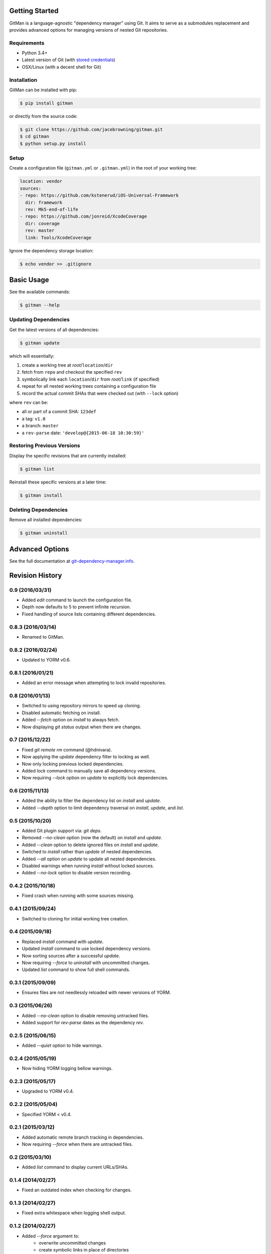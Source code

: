 | |Build Status|
| |Coverage Status|
| |Scrutinizer Code Quality|
| |PyPI Version|
| |PyPI Downloads|

Getting Started
===============

GitMan is a language-agnostic "dependency manager" using Git. It aims to
serve as a submodules replacement and provides advanced options for
managing versions of nested Git repositories.

Requirements
------------

-  Python 3.4+
-  Latest version of Git (with `stored
   credentials <http://git-dependency-manager.info/setup/git/>`__)
-  OSX/Linux (with a decent shell for Git)

Installation
------------

GitMan can be installed with pip:

.. code:: sh

    $ pip install gitman

or directly from the source code:

.. code:: sh

    $ git clone https://github.com/jacebrowning/gitman.git
    $ cd gitman
    $ python setup.py install

Setup
-----

Create a configuration file (``gitman.yml`` or ``.gitman.yml``) in the
root of your working tree:

.. code:: yaml

    location: vendor
    sources:
    - repo: https://github.com/kstenerud/iOS-Universal-Framework
      dir: framework
      rev: Mk5-end-of-life
    - repo: https://github.com/jonreid/XcodeCoverage
      dir: coverage
      rev: master
      link: Tools/XcodeCoverage

Ignore the dependency storage location:

.. code:: sh

    $ echo vendor >> .gitignore

Basic Usage
===========

See the available commands:

.. code:: sh

    $ gitman --help

Updating Dependencies
---------------------

Get the latest versions of all dependencies:

.. code:: sh

    $ gitman update

which will essentially:

#. create a working tree at *root*/``location``/``dir``
#. fetch from ``repo`` and checkout the specified ``rev``
#. symbolically link each ``location``/``dir`` from *root*/``link`` (if
   specified)
#. repeat for all nested working trees containing a configuration file
#. record the actual commit SHAs that were checked out (with ``--lock``
   option)

where ``rev`` can be:

-  all or part of a commit SHA: ``123def``
-  a tag: ``v1.0``
-  a branch: ``master``
-  a ``rev-parse`` date: ``'develop@{2015-06-18 10:30:59}'``

Restoring Previous Versions
---------------------------

Display the specific revisions that are currently installed:

.. code:: sh

    $ gitman list

Reinstall these specific versions at a later time:

.. code:: sh

    $ gitman install

Deleting Dependencies
---------------------

Remove all installed dependencies:

.. code:: sh

    $ gitman uninstall

Advanced Options
================

See the full documentation at
`git-dependency-manager.info <http://git-dependency-manager.info/interfaces/cli/>`__.

.. |Build Status| image:: https://travis-ci.org/jacebrowning/gitman.svg?branch=develop
   :target: https://travis-ci.org/jacebrowning/gitman
.. |Coverage Status| image:: https://coveralls.io/repos/github/jacebrowning/gitman/badge.svg?branch=develop
   :target: https://coveralls.io/github/jacebrowning/gitman?branch=develop
.. |Scrutinizer Code Quality| image:: http://img.shields.io/scrutinizer/g/jacebrowning/gitman.svg
   :target: https://scrutinizer-ci.com/g/jacebrowning/gitman/?branch=master
.. |PyPI Version| image:: http://img.shields.io/pypi/v/GitMan.svg
   :target: https://pypi.python.org/pypi/GitMan
.. |PyPI Downloads| image:: http://img.shields.io/pypi/dm/GitMan.svg
   :target: https://pypi.python.org/pypi/GitMan

Revision History
================

0.9 (2016/03/31)
----------------

- Added `edit` command to launch the configuration file.
- Depth now defaults to 5 to prevent infinite recursion.
- Fixed handling of source lists containing different dependencies.

0.8.3 (2016/03/14)
------------------

- Renamed to GitMan.

0.8.2 (2016/02/24)
------------------

- Updated to YORM v0.6.

0.8.1 (2016/01/21)
------------------

- Added an error message when attempting to lock invalid repositories.

0.8 (2016/01/13)
----------------

- Switched to using repository mirrors to speed up cloning.
- Disabled automatic fetching on install.
- Added `--fetch` option on `install` to always fetch.
- Now displaying `git status` output when there are changes.

0.7 (2015/12/22)
----------------

- Fixed `git remote rm` command (@hdnivara).
- Now applying the `update` dependency filter to locking as well.
- Now only locking previous locked dependencies.
- Added `lock` command to manually save all dependency versions.
- Now requiring `--lock` option on `update` to explicitly lock dependencies.

0.6 (2015/11/13)
----------------

- Added the ability to filter the dependency list on `install` and `update`.
- Added `--depth` option to limit dependency traversal on `install`, `update`, and `list`.

0.5 (2015/10/20)
----------------

- Added Git plugin support via: `git deps`.
- Removed `--no-clean` option (now the default) on `install` and `update`.
- Added `--clean` option to delete ignored files on `install` and `update`.
- Switched to `install` rather than `update` of nested dependencies.
- Added `--all` option on `update` to update all nested dependencies.
- Disabled warnings when running `install` without locked sources.
- Added `--no-lock` option to disable version recording.

0.4.2 (2015/10/18)
------------------

- Fixed crash when running with some sources missing.

0.4.1 (2015/09/24)
------------------

- Switched to cloning for initial working tree creation.

0.4 (2015/09/18)
----------------

- Replaced `install` command with `update`.
- Updated `install` command to use locked dependency versions.
- Now sorting sources after a successful `update`.
- Now requiring `--force` to `uninstall` with uncommitted changes.
- Updated `list` command to show full shell commands.

0.3.1 (2015/09/09)
------------------

- Ensures files are not needlessly reloaded with newer versions of YORM.

0.3 (2015/06/26)
----------------

- Added `--no-clean` option to disable removing untracked files.
- Added support for `rev-parse` dates as the dependency `rev`.

0.2.5 (2015/06/15)
------------------

- Added `--quiet` option to hide warnings.

0.2.4 (2015/05/19)
------------------

- Now hiding YORM logging bellow warnings.

0.2.3 (2015/05/17)
------------------

- Upgraded to YORM v0.4.

0.2.2 (2015/05/04)
------------------

- Specified YORM < v0.4.

0.2.1 (2015/03/12)
------------------

- Added automatic remote branch tracking in dependencies.
- Now requiring `--force` when there are untracked files.

0.2 (2015/03/10)
----------------

- Added `list` command to display current URLs/SHAs.

0.1.4 (2014/02/27)
------------------

- Fixed an outdated index when checking for changes.

0.1.3 (2014/02/27)
------------------

- Fixed extra whitespace when logging shell output.

0.1.2 (2014/02/27)
------------------

- Added `--force` argument to:
    - overwrite uncommitted changes
    - create symbolic links in place of directories
- Added live shell command output with `-vv` argument.

0.1 (2014/02/24)
----------------

- Initial release.


